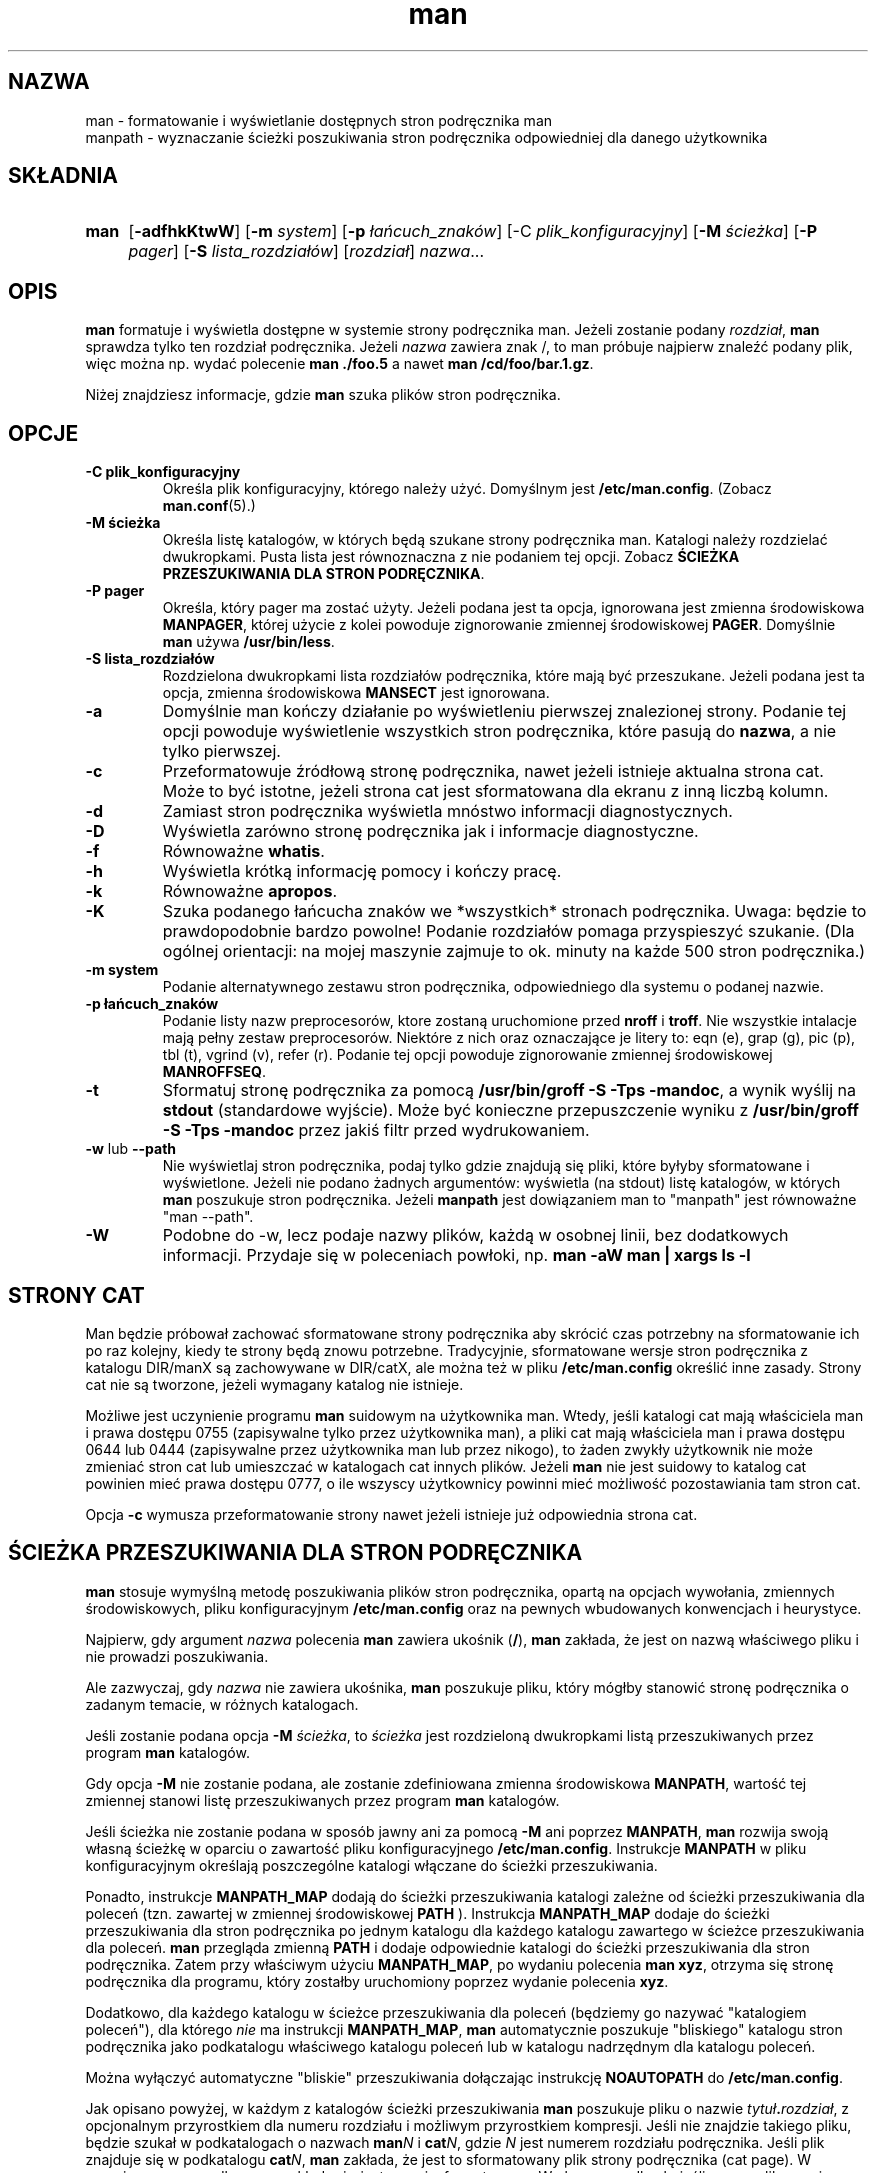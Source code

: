 .\" Man page for man (and the former manpath)
.\"
.\" Copyright (c) 1990, 1991, John W. Eaton.
.\"
.\" You may distribute under the terms of the GNU General Public
.\" License as specified in the README file that comes with the man 1.0
.\" distribution.  
.\"
.\" John W. Eaton
.\" jwe@che.utexas.edu
.\" Department of Chemical Engineering
.\" The University of Texas at Austin
.\" Austin, Texas  78712
.\"
.\" Many changes - aeb
.\"
.\" Tłumaczenie - 950322 Rafał Maszkowski <rzm@pdi.net>
.\" 960619 - aktualizacja -K
.\" 20011102 - aktualizacja do wersji z man-1.5i2, częściowo w oparciu
.\"            o alternatywne tłumaczenie PB z PTM - AMK
.\"
.TH man 1 "2 września 1995"
.LO 1
.SH NAZWA
man \- formatowanie i wyświetlanie dostępnych stron podręcznika man
.br
manpath \- wyznaczanie ścieżki poszukiwania stron podręcznika odpowiedniej dla
danego użytkownika
.SH SKŁADNIA
.TP 4
.B man
.RB [ \-adfhkKtwW ]
.RB [ \-m
.IR system ]
.RB [ \-p
.IR łańcuch_znaków ]
.RB [\-C
.IR plik_konfiguracyjny ]
.RB [ \-M
.IR ścieżka ]
.RB [ \-P
.IR pager ]
.RB [ \-S
.IR lista_rozdziałów ]
.RI [ rozdział ]
.IR nazwa ...
.SH OPIS
.B man
formatuje i wyświetla dostępne w systemie strony podręcznika man.
.\" Ta wersja sprawdza zmienne środowiskowe
.\" .B MANPATH
.\" i
.\" .BR (MAN)PAGER ,
.\" więc możesz mieć swój własny zestaw stron podręcznika man i wybrać do ich
.\" wyświetlania ulubiony program.
Jeżeli zostanie podany
.IR rozdział ,
.B man
sprawdza tylko ten rozdział podręcznika.
.\" Używając opcji lub zmiennych środowiskowych możesz także podać porządek,
.\" w jakim należy przeszukiwać rozdziały oraz jakie preprocesory powinny
.\" zostać użyte do wstępnego przetworzenia stron.
Jeżeli
.I nazwa
zawiera znak /, to man próbuje najpierw znaleźć podany plik, więc można np.
wydać polecenie
.B "man ./foo.5"
a nawet
.B "man /cd/foo/bar.1.gz\fR.\fP"
.PP
Niżej znajdziesz informacje, gdzie
.B man
szuka plików stron podręcznika.

.SH OPCJE
.TP
.B \-\^C " plik_konfiguracyjny"
Określa plik konfiguracyjny, którego należy użyć. Domyślnym jest
.BR /etc/man.config .
(Zobacz
.BR man.conf (5).)
.TP
.B \-\^M " ścieżka"
Określa listę katalogów, w których będą szukane strony podręcznika man.
Katalogi należy rozdzielać dwukropkami. Pusta lista jest równoznaczna z nie
podaniem tej opcji. Zobacz
.BR "ŚCIEŻKA PRZESZUKIWANIA DLA STRON PODRĘCZNIKA" .
.TP
.B \-\^P " pager"
Określa, który pager ma zostać użyty.  Jeżeli podana jest ta opcja,
ignorowana jest zmienna środowiskowa
.BR MANPAGER ,
której użycie z kolei powoduje zignorowanie zmiennej środowiskowej
.BR PAGER .
Domyślnie
.B man
używa
.BR /usr/bin/less .
.TP
.B \-\^S " lista_rozdziałów"
Rozdzielona dwukropkami lista rozdziałów podręcznika, które mają być
przeszukane. Jeżeli podana jest ta opcja, zmienna środowiskowa
.B MANSECT
jest ignorowana.
.TP
.B \-\^a
Domyślnie man kończy działanie po wyświetleniu pierwszej znalezionej
strony. Podanie tej opcji powoduje wyświetlenie wszystkich stron
podręcznika, które pasują do
.BR nazwa , 
a nie tylko pierwszej.
.TP
.B \-\^c
Przeformatowuje źródłową stronę podręcznika, nawet jeżeli istnieje aktualna
strona cat. Może to być istotne, jeżeli strona cat jest sformatowana
dla ekranu z inną liczbą kolumn.
.TP
.B \-\^d
Zamiast stron podręcznika wyświetla mnóstwo informacji diagnostycznych.
.TP
.B \-\^D
Wyświetla zarówno stronę podręcznika jak i informacje diagnostyczne.
.TP
.B \-\^f
Równoważne
.BR whatis .
.TP
.B \-\^h
Wyświetla krótką informację pomocy i kończy pracę.
.TP
.B \-\^k
Równoważne
.BR apropos .
.TP
.B \-\^K
Szuka podanego łańcucha znaków we *wszystkich* stronach podręcznika. Uwaga:
będzie to prawdopodobnie bardzo powolne! Podanie rozdziałów pomaga
przyspieszyć szukanie. (Dla ogólnej orientacji: na mojej maszynie zajmuje to
ok. minuty na każde 500 stron podręcznika.)
.TP
.B \-\^m " system"
Podanie alternatywnego zestawu stron podręcznika, odpowiedniego dla
systemu o podanej nazwie.
.TP
.B \-\^p " łańcuch_znaków"
Podanie listy nazw preprocesorów, ktore zostaną uruchomione przed
.B nroff
i
.BR troff .
Nie wszystkie intalacje mają pełny zestaw preprocesorów.
Niektóre z nich oraz oznaczające je litery to:
eqn (e), grap (g), pic (p), tbl (t), vgrind (v), refer (r).
Podanie tej opcji powoduje zignorowanie zmiennej środowiskowej
.BR MANROFFSEQ .
.TP
.B \-\^t
Sformatuj stronę podręcznika za pomocą
.BR "/usr/bin/groff -S -Tps -mandoc" ,
a wynik wyślij na
.B stdout
(standardowe wyjście).
Może być konieczne przepuszczenie wyniku z
.B "/usr/bin/groff -S -Tps -mandoc"
przez jakiś filtr przed wydrukowaniem.
.TP
.B \-\^w \fRlub\fP \-\-path
Nie wyświetlaj stron podręcznika, podaj tylko gdzie znajdują się pliki, które
byłyby sformatowane i wyświetlone. Jeżeli nie podano żadnych argumentów:
wyświetla (na stdout) listę katalogów, w których
.B man
poszukuje stron podręcznika. Jeżeli
.B manpath
jest dowiązaniem man to "manpath" jest równoważne "man --path".
.TP
.B \-\^W
Podobne do \-\^w, lecz podaje nazwy plików, każdą w osobnej linii, bez
dodatkowych informacji. Przydaje się w poleceniach powłoki, np.
.ft CW
.B "man -aW man | xargs ls -l"
.ft

.SH "STRONY CAT"
Man będzie próbował zachować sformatowane strony podręcznika aby
skrócić czas potrzebny na sformatowanie ich po raz kolejny,
kiedy te strony będą znowu potrzebne.
Tradycyjnie, sformatowane wersje stron podręcznika z katalogu DIR/manX są
zachowywane w DIR/catX, ale można też w pliku
.BR /etc/man.config
określić inne zasady.
Strony cat nie są tworzone, jeżeli wymagany katalog nie istnieje.
.PP
Możliwe jest uczynienie programu
.B man
suidowym na użytkownika man. Wtedy, jeśli katalogi cat mają właściciela man
i prawa dostępu 0755 (zapisywalne tylko przez użytkownika man), a pliki cat
mają właściciela man i prawa dostępu 0644 lub 0444 (zapisywalne przez
użytkownika man lub przez nikogo), to żaden zwykły użytkownik nie może
zmieniać stron cat lub umieszczać w katalogach cat innych plików. Jeżeli
.B man
nie jest suidowy to katalog cat powinien mieć prawa dostępu 0777,
o ile wszyscy użytkownicy powinni mieć możliwość pozostawiania tam stron cat.
.PP
Opcja
.B \-c
wymusza przeformatowanie strony nawet jeżeli istnieje już odpowiednia strona
cat.


.SH "ŚCIEŻKA PRZESZUKIWANIA DLA STRON PODRĘCZNIKA"
.B man
stosuje wymyślną metodę poszukiwania plików stron podręcznika, opartą na
opcjach wywołania, zmiennych środowiskowych, pliku konfiguracyjnym
.B /etc/man.config
oraz na pewnych wbudowanych konwencjach i heurystyce.
.PP
Najpierw, gdy argument
.I nazwa
polecenia
.B man
zawiera ukośnik
.RB ( / ),
.B man
zakłada, że jest on nazwą właściwego pliku i nie prowadzi poszukiwania.
.PP
Ale zazwyczaj, gdy
.I nazwa
nie zawiera ukośnika,
.B man
poszukuje pliku, który mógłby stanowić stronę podręcznika o zadanym temacie,
w różnych katalogach.
.PP
Jeśli zostanie podana opcja
.BI "-M " ścieżka\fR,
to
.I ścieżka
jest rozdzieloną dwukropkami listą przeszukiwanych przez program
.B man
katalogów.
.PP
Gdy opcja
.B -M
nie zostanie podana, ale zostanie zdefiniowana zmienna środowiskowa
.BR MANPATH ,
wartość tej zmiennej stanowi listę przeszukiwanych przez program
.B man
katalogów.
.PP
Jeśli ścieżka nie zostanie podana w sposób jawny ani za pomocą
.B -M
ani poprzez
.BR MANPATH ,
.B man
rozwija swoją własną ścieżkę w oparciu o zawartość pliku konfiguracyjnego
.BR /etc/man.config .
Instrukcje
.B MANPATH
w pliku konfiguracyjnym określają poszczególne katalogi włączane do ścieżki
przeszukiwania.
.PP
Ponadto, instrukcje
.B MANPATH_MAP
dodają do ścieżki przeszukiwania katalogi zależne od ścieżki przeszukiwania
dla poleceń (tzn. zawartej w zmiennej środowiskowej
.B PATH
).
Instrukcja
.B MANPATH_MAP
dodaje do ścieżki przeszukiwania dla stron podręcznika po jednym katalogu dla
każdego katalogu zawartego w ścieżce przeszukiwania dla poleceń.
.B man
przegląda zmienną
.B PATH
i dodaje odpowiednie katalogi do ścieżki przeszukiwania dla stron podręcznika.
Zatem przy właściwym użyciu
.BR MANPATH_MAP ,
po wydaniu polecenia
.BR "man xyz" ,
otrzyma się stronę podręcznika dla programu, który zostałby uruchomiony
poprzez wydanie polecenia
.BR xyz .
.PP
Dodatkowo, dla każdego katalogu w ścieżce przeszukiwania dla poleceń
(będziemy go nazywać "katalogiem poleceń"), dla którego
.I nie
ma instrukcji
.BR MANPATH_MAP ,
.B man
automatycznie poszukuje "bliskiego" katalogu stron podręcznika jako
podkatalogu właściwego katalogu poleceń lub w katalogu nadrzędnym dla katalogu
poleceń.
.PP
Można wyłączyć automatyczne "bliskie" przeszukiwania dołączając instrukcję
.B NOAUTOPATH
do
.BR /etc/man.config .
.PP
Jak opisano powyżej, w każdym z katalogów ścieżki przeszukiwania
.B man
poszukuje pliku o nazwie
.IB tytuł . rozdział\fR,
z opcjonalnym przyrostkiem dla numeru rozdziału i możliwym przyrostkiem
kompresji. Jeśli nie znajdzie takiego pliku, będzie szukał w podkatalogach 
o nazwach
.BI man N
i
.BI cat N\fR,
gdzie
.I N
jest numerem rozdziału podręcznika.
Jeśli plik znajduje się w podkatalogu
.BI cat N\fR,
.B man
zakłada, że jest to sformatowany plik strony podręcznika (cat page). 
W przeciwnym przypadku,
.B man
zakłada, że jest ona niesformatowana. W obu przypadkach, jeśli nazwa pliku
zawiera znany przyrostek kompresji (jak
.BR .gz ),
.B man
zakłada, że jest ona spakowania gzipem.
.PP
Aby zobaczyć, gdzie (lub czy)
.B man
znajdzie stronę podręcznika o określonym tytule, należy posłużyc się opcją
.BR "--path " ( -w ).

.SH "ŚRODOWISKO"
.TP
.B MANPL
Jeśli zmienna
.B MANPL
jest zdefinowana, to jej wartość jest używana do określenia długości strony.
W przeciwnym przypadku, cała strona podręcznika będzie stanowić jedną (długą)
stronę.
.TP
.B MANROFFSEQ
Jeśli zmienna
.B MANROFFSEQ
jest zdefinowana, to jej wartość jest używana do zdefinowania zestawu
preprocesorów uruchamianych przed
.B nroff
i
.BR troff .
Domyślnie strony są przepuszczane przez preprocesor tbl przed użyciem nroff.
.TP
.B MANSECT
Jeśli zmienna
.B MANSECT
jest zdefiniowana, to jej wartość jest używana do określenia jakie rozdziały
podręcznika powinny zostać przeszukane.
.TP
.B MANWIDTH
Jeśli zmienna
.B MANWIDTH
jest zdefiniowana, to jej wartość jest używana jako szerokość wyświetlanych
stron podręcznika man. W przeciwnym wypadku, strony będą wyświetlane na całej
szerokości ekranu.
.TP
.B MANPAGER
Jeśli zmienna
.B MANPAGER
jest zdefiniowana, to jej wartość jest używana jako nazwa programu do
wyświetlania strony podręcznika man. Jeśli nie jest zdefiniowana, to używana
jest zmienna
.BR PAGER .
Jeżeli ta również nie ma nadanej wartości, to używany jest
.BR /usr/bin/less .
.TP
.B LANG
Jeśli zmienna
.B LANG
jest zdefiniowana, to jej wartość określa nazwę podkatalogu, w którym man
najpierw będzie szukać stron podręcznika. Zatem polecenie `LANG=pl man 1 coś'
(w sh lub bash) spowoduje, że man będzie szukać strony "coś"
w .../pl/man1/coś.1, a następnie, jeżeli takiego pliku nie znajdzie,
w .../man1/coś.1, gdzie ... jest katalogiem ze ścieżki przeszukiwania.
.TP
.B "NLSPATH, LC_MESSAGES, LANG"
Zmienne środowiskowe
.B NLSPATH
i
.B LC_MESSAGES
(lub
.BR LANG ,
jeżeli ta druga nie istnieje)
sterują przeszukiwaniem katalogów z komunikatami.
(Komunikaty angielskie są wkompilowane, więc dla angielskiego taki
katalog nie jest potrzebny.)
Zauważ, że programy takie jak
.BR col(1) ,
wołane przez man, również używają np. LC_TYPE.
.TP
.B PATH
.B PATH
pomaga określić ścieżkę przeszukiwania dla plików stron podręcznika.
Zobacz
.BR "ŚCIEŻKA PRZESZUKIWANIA DLA STRON PODRĘCZNIKA" .
.TP
.B SYSTEM
.B SYSTEM
jest używana do pobierania domyślnej alternatywnej nazwy systemu (do używania
razem z opcją
.BR \-m ). 
.SH "ZOBACZ TAKŻE"
apropos(1), whatis(1), less(1), groff(1), man.conf(5).
.SH BŁĘDY
Opcja
.B \-t
działa tylko jeżeli jest zainstalowany jakiś program działający jak troff.
.br
Jeżeli zamiast myślników pojawią się migające \e255 lub <AD>, to należy
ustawić w środowisku użytkownika `LESSCHARSET=latin1'.
.SH ZAKOŃCZENIE
Jeśli do pliku
.IR .emacs
użytkownika dodana zostanie linia

  (global-set-key [(f1)] (lambda () (interactive) (manual-entry (current-word))))

to naciśnięcie F1 spowoduje wyświetlenie strony podręcznika dla funkcji
bibliotecznej, na której ustawiony jest kursor.
.LP
Aby uzyskać czysto tekstową wersję strony podręcznika, bez cofnięć
i podkreśleń, należy wydać polecenie

  # man coś | col -b > coś.mantxt

